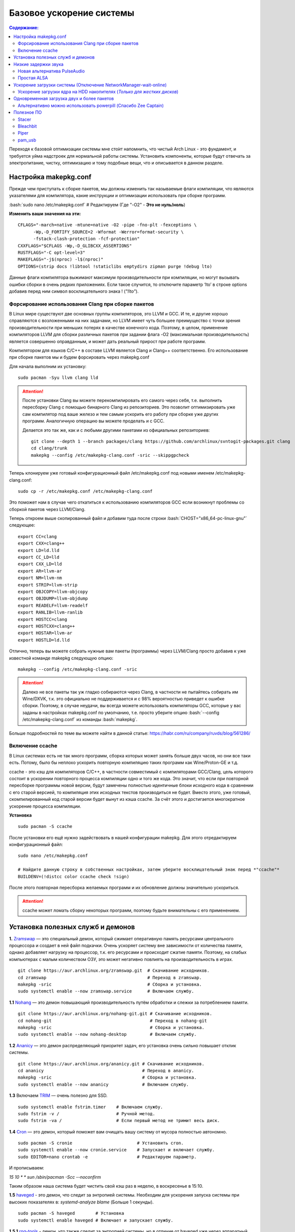 .. ARU (c) 2018 - 2021, Pavel Priluckiy, Vasiliy Stelmachenok and contributors

   ARU is licensed under a
   Creative Commons Attribution-ShareAlike 4.0 International License.

   You should have received a copy of the license along with this
   work. If not, see <https://creativecommons.org/licenses/by-sa/4.0/>.

""""""""""""""""""""""""""
Базовое ускорение системы
""""""""""""""""""""""""""

.. contents:: Содержание:
  :depth: 3

.. role:: bash(code)
  :language: shell

Переходя к базовой оптимизации системы мне сто́ит напомнить, что чистый Arch Linux - это фундамент, и требуется уйма надстроек для нормальной работы системы.
Установить компоненты, которые будут отвечать за электропитание, чистку, оптимизацию и тому подобные вещи, что и описывается в данном разделе.

======================
Настройка makepkg.conf
======================

Прежде чем приступать к сборке пакетов, мы должны изменить так называемые флаги компиляции,
что являются указателями для компилятора, какие инструкции и оптимизации использовать при сборке программ.

:bash:`sudo nano /etc/makepkg.conf`  # Редактируем (Где "-O2" - **Это не нуль/ноль**)

**Изменить ваши значения на эти:** ::

  CFLAGS="-march=native -mtune=native -O2 -pipe -fno-plt -fexceptions \
        -Wp,-D_FORTIFY_SOURCE=2 -Wformat -Werror=format-security \
        -fstack-clash-protection -fcf-protection"
  CXXFLAGS="$CFLAGS -Wp,-D_GLIBCXX_ASSERTIONS"
  RUSTFLAGS="-C opt-level=3"
  MAKEFLAGS="-j$(nproc) -l$(nproc)"
  OPTIONS=(strip docs !libtool !staticlibs emptydirs zipman purge !debug lto)

Данные флаги компилятора выжимают максимум производительности при компиляции, но могут вызывать ошибки сборки в очень редких приложениях.
Если такое случится, то отключите параметр ‘lto’ в строке options добавив перед ним символ восклицательного знака  ! (*"!lto"*).

------------------------------------------------------
Форсирование использования Clang при сборке пакетов
------------------------------------------------------

В Linux мире существуют две основных группы компиляторов, это LLVM и GCC.
И те, и другие хорошо справляются с возложенными на них задачами,
но LLVM имеет чуть большее преимущество с точки зрения производительности при меньших потерях в качестве конечного кода.
Поэтому, в целом, применение компиляторов LLVM для сборки различных пакетов при задании флага -O2
(максимальная производительность) является совершенно оправданным, и может дать реальный прирост при работе программ.

Компилятором для языков C/C++ в составе LLVM является Clang и Clang++ соответственно.
Его использование при сборке пакетов мы и будем форсировать через makepkg.conf

Для начала выполним их установку::

  sudo pacman -Syu llvm clang lld

.. attention:: После установки Clang вы можете перекомпилировать его самого через себя,
   т.е. выполнить пересборку Clang с помощью бинарного Clang из репозиториев.
   Это позволит оптимизировать уже сам компилятор под ваше железо и тем самым ускорить
   его работу при сборке уже других программ. Аналогичную операцию вы можете проделать и с GCC.

   Делается это так же, как и с любыми другими пакетами из официальных репозиториев::

     git clone --depth 1 --branch packages/clang https://github.com/archlinux/svntogit-packages.git clang
     cd clang/trunk
     makepkg --config /etc/makepkg-clang.conf -sric --skippgpcheck

Теперь клонируем уже готовый конфигурационный файл /etc/makepkg.conf под новыми именем /etc/makepkg-clang.conf::

  sudo cp -r /etc/makepkg.conf /etc/makepkg-clang.conf

Это поможет нам в случае чего откатиться к использованию компиляторов GCC если возникнут проблемы со сборкой пакетов через LLVM/Clang.

Теперь откроем выше скопированный файл и добавим туда после строки :bash:`CHOST="x86_64-pc-linux-gnu"` следующее::

  export CC=clang
  export CXX=clang++
  export LD=ld.lld
  export CC_LD=lld
  export CXX_LD=lld
  export AR=llvm-ar
  export NM=llvm-nm
  export STRIP=llvm-strip
  export OBJCOPY=llvm-objcopy
  export OBJDUMP=llvm-objdump
  export READELF=llvm-readelf
  export RANLIB=llvm-ranlib
  export HOSTCC=clang
  export HOSTCXX=clang++
  export HOSTAR=llvm-ar
  export HOSTLD=ld.lld

Отлично, теперь вы можете собрать нужные вам пакеты (программы) через LLVM/Clang просто добавив к уже известной команде makepkg следующую опцию::

  makepkg --config /etc/makepkg-clang.conf -sric

.. attention:: Далеко не все пакеты так уж гладко собираются через Clang, в частности не пытайтесь собирать им Wine/DXVK,
   т.к. это официально не поддерживается и с 98% вероятностью приведет к ошибке сборки.
   Поэтому, в случае неудачи, вы всегда можете использовать компиляторы GCC, которые у вас заданы в настройках makepkg.conf по умолчанию,
   т.е. просто уберите опцию :bash:`--config /etc/makepkg-clang.conf` из команды :bash:`makepkg`.

Больше подробностей по теме вы можете найти в данной статье: https://habr.com/ru/company/ruvds/blog/561286/

-----------------------
Включение ccache
-----------------------

В Linux системах есть не так много программ, сборка которых может занять больше двух часов,
но они все таки есть. Потому, было бы неплохо ускорить повторную компиляцию таких программ как Wine/Proton-GE и т.д.

ccache - это кэш для компиляторов C/C++, в частности совместимый с компиляторами GCC/Clang,
цель которого состоит в ускорении повторного процесса компиляции одно и того же кода.
Это значит, что если при повторной пересборке программы новой версии, будут замечены полностью идентичные блоки исходного кода в сравнении с его старой версией,
то компиляция этих исходных текстов производиться не будет. Вместо этого, уже готовый, скомпилированный код старой версии будет вынут из кэша ccache.
За счёт этого и достигается многократное ускорение процесса компиляции.

**Установка** ::

  sudo pacman -S ccache

После установки его ещё нужно задействовать в нашей конфигурации makepkg.
Для этого отредактируем конфигурационный файл::

  sudo nano /etc/makepkg.conf

  # Найдите данную строку в собственных настройках, затем уберите восклицательный знак перед *"ccache"*
  BUILDENV=(!distcc color ccache check !sign)

После этого повторная пересборка желаемых программ и их обновление должны значительно ускориться.

.. attention:: ccache может ломать сборку некоторых программ, поэтому будьте внимательны с его применением.

======================================
Установка полезных служб и демонов
======================================

**1.** `Zramswap <https://aur.archlinux.org/packages/zramswap/>`_ — это специальный демон,
который сжимает оперативную память ресурсами центрального процессора и создает в ней файл подкачки.
Очень ускоряет систему вне зависимости от количества памяти, однако добавляет нагрузку на процессор, т.к. его ресурсами и происходит сжатие памяти.
Поэтому, на слабых компьютерах с малым количеством ОЗУ, это может негативно повлиять на производительность в играх. ::

  git clone https://aur.archlinux.org/zramswap.git  # Скачивание исходников.
  cd zramswap                                       # Переход в zramswap.
  makepkg -sric                                     # Сборка и установка.
  sudo systemctl enable --now zramswap.service      # Включаем службу.

**1.1** `Nohang <https://github.com/hakavlad/nohang>`_  — это демон повышающий производительность путём обработки и слежки за потреблением памяти. ::

  git clone https://aur.archlinux.org/nohang-git.git # Скачивание исходников.
  cd nohang-git                                      # Переход в nohang-git
  makepkg -sric                                      # Сборка и установка.
  sudo systemctl enable --now nohang-desktop         # Включаем службу.

**1.2** `Ananicy <https://github.com/Nefelim4ag/Ananicy>`_ — это демон распределяющий приоритет задач, его установка очень сильно повышает отклик системы. ::

  git clone https://aur.archlinux.org/ananicy.git # Скачивание исходников.
  cd ananicy                                      # Переход в ananicy.
  makepkg -sric                                   # Сборка и установка.
  sudo systemctl enable --now ananicy             # Включаем службу.

**1.3** Включаем `TRIM <https://ru.wikipedia.org/wiki/Trim_(команда_для_накопителей)>`_ — очень полезно для SSD. ::

  sudo systemctl enable fstrim.timer    # Включаем службу.
  sudo fstrim -v /                      # Ручной метод.
  sudo fstrim -va /                     # Если первый метод не тримит весь диск.

**1.4** `Сron <https://wiki.archlinux.org/title/cron>`_ — это демон, который поможет вам очищать вашу систему от мусора полностью автономно. ::

  sudo pacman -S cronie                         # Установить cron.
  sudo systemctl enable --now cronie.service    # Запускает и включает службу.
  sudo EDITOR=nano crontab -e                   # Редактируем параметр.

И прописываем:

*15 10 * * sun /sbin/pacman -Scc --noconfirm*

Таким образом наша система будет чистить свой кэш раз в неделю, в воскресенье в 15:10.

**1.5** `haveged <https://wiki.archlinux.org/title/Haveged_(Русский)>`_ - это демон, что следит за энтропией системы.
Необходим для ускорения запуска системы при высоких показателях в: *systemd-analyze blame* (Больше 1 секунды). ::

  sudo pacman -S haveged        # Установка
  sudo systemctl enable haveged # Включает и запускает службу.

**1.5.1** `rng-tools <https://wiki.archlinux.org/title/Rng-tools>`_ - демон, что также следит за энтропией системы, но в отличие от haveged уже через аппаратный таймер.
Необходим для ускорения запуска системы при высоких показателях *systemd-analyze blame* (Больше 1 секунды). (**Не использовать вместе с Ananicy**). ::

  sudo pacman -S rng-tools         # Установка
  sudo systemctl enable --now rngd # Включает и запускает службу.

**1.6** `dbus-broker <https://github.com/bus1/dbus-broker>`_ - Это реализация шины сообщений в соответствии со спецификацией D-Bus.
Его цель - обеспечить высокую производительность и надежность при сохранении совместимости с эталонной реализацией D-Bus.
Быстрее будет общение с видеокартой через PCIe. ::

  sudo pacman -S dbus-broker                         # Уставновка
  sudo systemctl enable --now dbus-broker.service    # Включает и запускает службу.
  sudo systemctl --global enable dbus-broker.service # Включает и запускает службу для всех пользователей.

Если у вас ещё возникает вопрос: "Что действительно нужно установить из выше перечисленного?",
то просто посмотрите на следующую схему:

.. image:: images/generic-system-acceleration-1.png

=============================
Низкие задержки звука
=============================

Установите следующие пакеты для понижения задержек звука в PulseAudio,
а также удобную графическую панель управления звуком -  *pavucontrol*.

::

  sudo pacman -S jack2 pulseaudio-alsa pulseaudio-jack pavucontrol jack2-dbus realtime-privileges

.. attention:: Пакет `realtime-privileges <https://archlinux.org/packages/community/any/realtime-privileges/>`_ - лучше не устанавливать,
   он может вызвать небольшие задержки всей системы из-за усиленного воздействия на CPU, но без него звук хуже.

------------------------------
Новая альтернатива PulseAudio
------------------------------

`PipeWire <https://wiki.archlinux.org/title/PipeWire_(Русский)>`_ - это новая альтернатива PulseAudio,
которая призвана избавить от проблем pulse, уменьшить задержки звука и потребление памяти. ::

  sudo pacman -S jack2 pipewire pipewire-jack pipewire-alsa pavucontrol pipewire-pulse alsa-utils

-------------
Простая ALSA
-------------

ALSA - это тот самый звук (условно, на самом деле это звуковая подсистема ядра),
который идёт напрямую из ядра и является самым быстрым,
так как не вынужден проходить множество программных прослоек и микширование. ::

  sudo pacman -S alsa alsa-utils alsa-firmware alsa-card-profiles alsa-plugins

Поэтому, если у вас нет потребности в микшировании каналов,
записи аудио через микрофон и вы не слушаете музыку через Bluetooth, то ALSA может вам подойти.Пакет *alsa-utils* также содержит консольный Микшер (настройка громкости), который вызывается командой alsamixer.

Вообще, выбор звукового сервера не такая уж сложная задача как вам может показаться,
достаточно взглянуть на следующую схему:

.. image:: images/generic-system-acceleration-2.png

===================================================================
Ускорение загрузки системы (Отключение NetworkManager-wait-online)
===================================================================

В большинстве случаев для настройки интернет подключения вы, скорее всего, будете использовать NetworkManager,
т.к. он является в этом деле швейцарским ножом и поставляется по умолчанию.
Однако, если вы пропишите команду *systemd-analyze blame*, то узнаете, что он задерживает загрузку системы примерно на ~4 секунды.
Чтобы это исправить выполните::

  sudo systemctl mask NetworkManager-wait-online.service

------------------------------------------------------------------------
Ускорение загрузки ядра на HDD накопителях (*Только для жестких дисков*)
------------------------------------------------------------------------

Убедитесь, что пакет `lz4 <https://archlinux.org/packages/core/x86_64/lz4/>`_ установлен::

  sudo pacman -S lz4

Отредактируйте файл:::

  sudo nano /etc/mkinitcpio.conf

Теперь выполните следующие действия:

-  Добавьте *lz4 lz4_compress* в массив *MODULES* (ограничен скобками)
-  Раскомментируйте или добавьте строку с надписью *COMPRESSION="lz4"*
-  Добавьте строку если её нет -  *COMPRESSION_OPTIONS="-9"*
-  Добавите *shutdown* в массив *HOOKS* (ограничен скобками)

Это ускорит загрузку системы на слабых жёстких дисках благодаря более подходящему методу сжатия образов ядра.

=============================================
Одновременная загрузка двух и более пакетов
=============================================

Начиная с шестой версии pacman поддерживает параллельную загрузку пакетов.
Чтобы её включить отредактируйте */etc/pacman.conf*::

  sudo nano /etc/pacman.conf # Раскомментируйте строчку ниже

  # Где 4 - количество пакетов для одновременной загрузки
  ParallelDownloads = 4

------------------------------------------------------------------
Альтернативно можно использовать powerpill (Спасибо Zee Captain)
------------------------------------------------------------------

::

  git clone https://aur.archlinux.org/powerpill.git
  cd powerpill
  makepkg -sric

После установки выполните обновление баз данных::

  sudo powerpill -Syu

=============
Полезное ПО
=============

--------------
Stacer
--------------

Помощник в обслуживании и чистке системы.

.. image:: images/generic-system-acceleration-3.png

**Установка**::

  git clone https://aur.archlinux.org/stacer.git # Скачивание исходников. 
  cd stacer                                      # Переход в stacer. 
  makepkg -sric                                  # Сборка и установка.

---------------
Bleachbit
---------------

Аналог CCleaner для Linux, помогает выполнить чистку системы от накопившегося мусора.

Советуем выполнять чистку системы уже после проводимых оптимизаций.

.. image:: images/generic-system-acceleration-4.png

**Установка + дополнительные фильтры**::

  sudo pacman S bleachbit

  # Дополнительные фильтры

  git clone https://aur.archlinux.org/cleanerml-git.git # Скачивание исходников.
  cd cleanerml-git                                      # Переход в cleanerm.
  makepkg -sric                                         # Сборка и установка.

------
Piper
------

Позволяет выполнить более тонкую настройку вашей мышки, в том числе назначить DPI, подсветку, и собственные действия на дополнительные кнопки.

.. image:: https://raw.githubusercontent.com/libratbag/piper/wiki/screenshots/piper-resolutionpage.png

**Установка** ::

  sudo pacman -S piper

.. attention:: Поддерживаются только некоторые из моделей мышек от Logitech/Razer/Steelseries.
   Полный список поддерживаемых устройств вы можете найти по ссылке:

   https://github.com/libratbag/libratbag/wiki/Devices

---------
pam_usb
---------

Позволяет сделать из вашей USB-флешки ключ для авторизации в вашу систему.
Совместим с экранными менеджерами GDM и KDM.

Существует несколько режимов работы:

1. Использовать флешку вместо пароля, при условии её подключения (если подключение отсутствует - нужно вводить пароль)
2. Требовать наличие подключенного USB-носителя вместе с вводом пароля.

**Установка** ::

  git clone https://github.com/mcdope/pam_usb.git
  cd pam_usb/arch_linux
  makepkg -sric

**P.S.** Данная программа не совсем согласуется с тематикой руководства, но будем считать данный подраздел исключением куда можно разместить любое ПО.
Главное - чтобы оно было действительно полезным.
